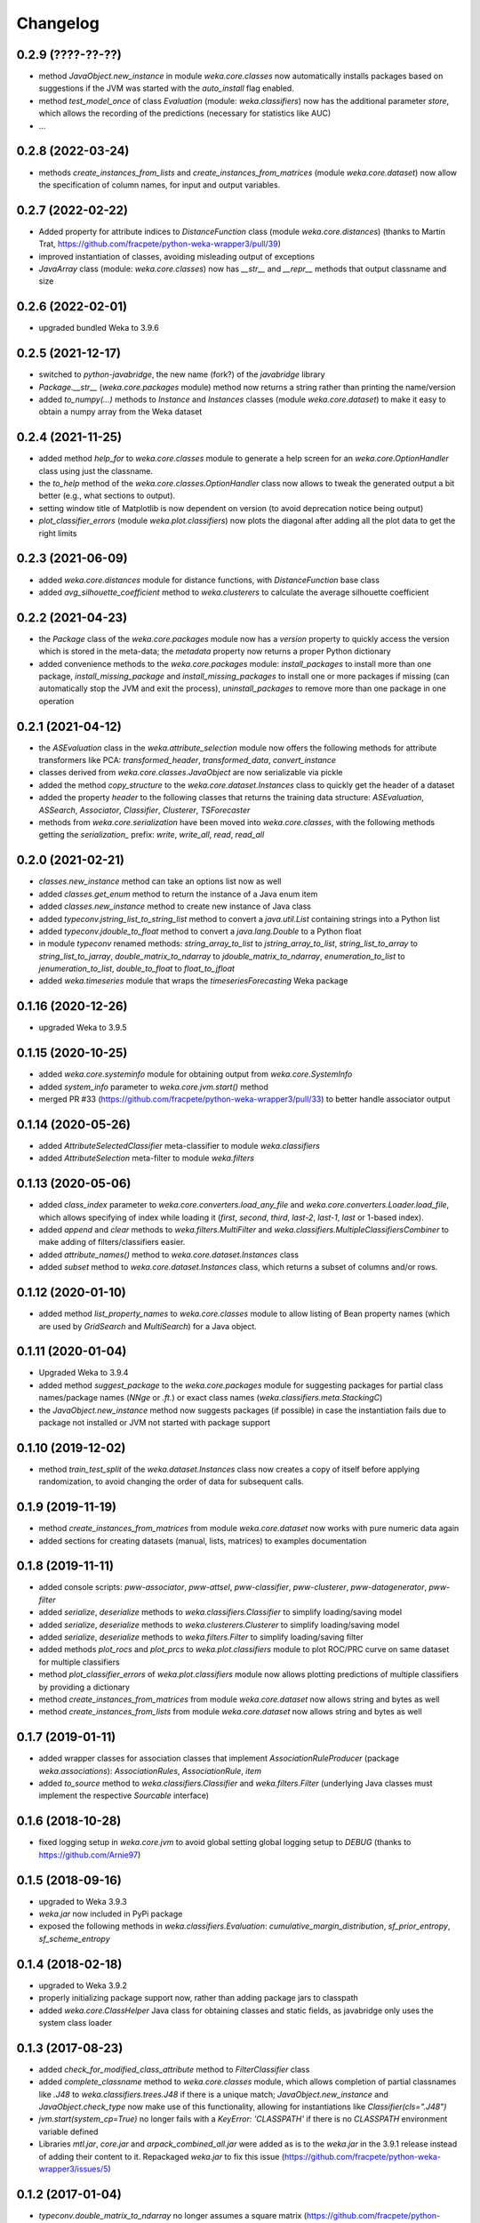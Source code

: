 Changelog
=========

0.2.9 (????-??-??)
------------------

- method `JavaObject.new_instance` in module `weka.core.classes` now automatically
  installs packages based on suggestions if the JVM was started with the `auto_install`
  flag enabled.
- method `test_model_once` of class `Evaluation` (module: `weka.classifiers`) now has the
  additional parameter `store`, which  allows the recording of the predictions (necessary
  for statistics like AUC)
- ...


0.2.8 (2022-03-24)
------------------

- methods `create_instances_from_lists` and `create_instances_from_matrices`
  (module `weka.core.dataset`) now allow the specification of column names,
  for input and output variables.


0.2.7 (2022-02-22)
------------------

- Added property for attribute indices to `DistanceFunction` class (module `weka.core.distances`)
  (thanks to Martin Trat, https://github.com/fracpete/python-weka-wrapper3/pull/39)
- improved instantiation of classes, avoiding misleading output of exceptions
- `JavaArray` class (module: `weka.core.classes`) now has `__str__` and `__repr__` methods that output
  classname and size


0.2.6 (2022-02-01)
------------------

- upgraded bundled Weka to 3.9.6


0.2.5 (2021-12-17)
------------------

- switched to `python-javabridge`, the new name (fork?) of the `javabridge` library
- `Package.__str__` (`weka.core.packages` module) method now returns a string rather than printing the name/version
- added `to_numpy(...)` methods to `Instance` and `Instances` classes (module `weka.core.dataset`)
  to make it easy to obtain a numpy array from the Weka dataset


0.2.4 (2021-11-25)
------------------

- added method `help_for` to `weka.core.classes` module to generate a help screen for an `weka.core.OptionHandler`
  class using just the classname.
- the `to_help` method of the `weka.core.classes.OptionHandler` class now allows to tweak the generated output a
  bit better (e.g., what sections to output).
- setting window title of Matplotlib is now dependent on version (to avoid deprecation notice being output)
- `plot_classifier_errors` (module `weka.plot.classifiers`) now plots the diagonal after adding all the plot data to
  get the right limits


0.2.3 (2021-06-09)
------------------

- added `weka.core.distances` module for distance functions, with `DistanceFunction` base class
- added `avg_silhouette_coefficient` method to `weka.clusterers` to calculate the average silhouette coefficient


0.2.2 (2021-04-23)
------------------

- the `Package` class of the `weka.core.packages` module now has a `version` property to quickly access the version
  which is stored in the meta-data; the `metadata` property now returns a proper Python dictionary
- added convenience methods to the `weka.core.packages` module: `install_packages` to install more than one package,
  `install_missing_package` and `install_missing_packages` to install one or more packages if missing
  (can automatically stop the JVM and exit the process), `uninstall_packages` to remove more than one package in
  one operation


0.2.1 (2021-04-12)
------------------

- the `ASEvaluation` class in the `weka.attribute_selection` module now offers the following methods
  for attribute transformers like PCA: `transformed_header`, `transformed_data`, `convert_instance`
- classes derived from `weka.core.classes.JavaObject` are now serializable via pickle
- added the method `copy_structure` to the `weka.core.dataset.Instances` class to quickly
  get the header of a dataset
- added the property `header` to the following classes that returns the training data structure:
  `ASEvaluation`, `ASSearch`, `Associator`, `Classifier`, `Clusterer`, `TSForecaster`
- methods from `weka.core.serialization` have been moved into `weka.core.classes`, with the
  following methods getting the `serialization_` prefix: `write`, `write_all`, `read`, `read_all`


0.2.0 (2021-02-21)
------------------

- `classes.new_instance` method can take an options list now as well
- added `classes.get_enum` method to return the instance of a Java enum item
- added `classes.new_instance` method to create new instance of Java class
- added `typeconv.jstring_list_to_string_list` method to convert a `java.util.List` containing strings into a Python list
- added `typeconv.jdouble_to_float` method to convert a `java.lang.Double` to a Python float
- in module `typeconv` renamed methods: `string_array_to_list` to `jstring_array_to_list`,
  `string_list_to_array` to `string_list_to_jarray`, `double_matrix_to_ndarray` to `jdouble_matrix_to_ndarray`,
  `enumeration_to_list` to `jenumeration_to_list`, `double_to_float` to `float_to_jfloat`
- added `weka.timeseries` module that wraps the `timeseriesForecasting` Weka package


0.1.16 (2020-12-26)
-------------------

- upgraded Weka to 3.9.5


0.1.15 (2020-10-25)
-------------------

- added `weka.core.systeminfo` module for obtaining output from `weka.core.SystemInfo`
- added `system_info` parameter to `weka.core.jvm.start()` method
- merged PR #33 (https://github.com/fracpete/python-weka-wrapper3/pull/33) to better handle
  associator output


0.1.14 (2020-05-26)
-------------------

- added `AttributeSelectedClassifier` meta-classifier to module `weka.classifiers`
- added `AttributeSelection` meta-filter to module `weka.filters`


0.1.13 (2020-05-06)
-------------------

- added `class_index` parameter to `weka.core.converters.load_any_file`
  and `weka.core.converters.Loader.load_file`, which allows specifying of
  index while loading it (`first`, `second`, `third`, `last-2`, `last-1`,
  `last` or 1-based index).
- added `append` and `clear` methods to `weka.filters.MultiFilter` and
  `weka.classifiers.MultipleClassifiersCombiner` to make adding of
  filters/classifiers easier.
- added `attribute_names()` method to `weka.core.dataset.Instances` class
- added `subset` method to `weka.core.dataset.Instances` class, which returns
  a subset of columns and/or rows.


0.1.12 (2020-01-10)
-------------------

- added method `list_property_names` to `weka.core.classes` module to allow listing of Bean property names
  (which are used by `GridSearch` and `MultiSearch`) for a Java object.


0.1.11 (2020-01-04)
-------------------

- Upgraded Weka to 3.9.4
- added method `suggest_package` to the `weka.core.packages` module for suggesting packages for partial class
  names/package names (`NNge` or `.ft.`) or exact class names (`weka.classifiers.meta.StackingC`)
- the `JavaObject.new_instance` method now suggests packages (if possible) in case the instantiation fails
  due to package not installed or JVM not started with package support


0.1.10 (2019-12-02)
-------------------

- method `train_test_split` of the `weka.dataset.Instances` class now creates a copy of itself before
  applying randomization, to avoid changing the order of data for subsequent calls.


0.1.9 (2019-11-19)
------------------

- method `create_instances_from_matrices` from module `weka.core.dataset` now works with pure numeric data again
- added sections for creating datasets (manual, lists, matrices) to examples documentation


0.1.8 (2019-11-11)
------------------

- added console scripts: `pww-associator`, `pww-attsel`, `pww-classifier`, `pww-clusterer`, `pww-datagenerator`, `pww-filter`
- added `serialize`, `deserialize` methods to `weka.classifiers.Classifier` to simplify loading/saving model
- added `serialize`, `deserialize` methods to `weka.clusterers.Clusterer` to simplify loading/saving model
- added `serialize`, `deserialize` methods to `weka.filters.Filter` to simplify loading/saving filter
- added methods `plot_rocs` and `plot_prcs` to `weka.plot.classifiers` module to plot ROC/PRC curve on same dataset
  for multiple classifiers
- method `plot_classifier_errors` of `weka.plot.classifiers` module now allows plotting predictions of multiple
  classifiers by providing a dictionary
- method `create_instances_from_matrices` from module `weka.core.dataset` now allows string and bytes as well
- method `create_instances_from_lists` from module `weka.core.dataset` now allows string and bytes as well


0.1.7 (2019-01-11)
------------------

- added wrapper classes for association classes that implement `AssociationRuleProducer`
  (package `weka.associations`): `AssociationRules`, `AssociationRule`, `item`
- added `to_source` method to `weka.classifiers.Classifier` and `weka.filters.Filter`
  (underlying Java classes must implement the respective `Sourcable` interface)


0.1.6 (2018-10-28)
------------------

- fixed logging setup in `weka.core.jvm` to avoid global setting global logging
  setup to `DEBUG` (thanks to https://github.com/Arnie97)


0.1.5 (2018-09-16)
------------------

- upgraded to Weka 3.9.3
- `weka.jar` now included in PyPi package
- exposed the following methods in `weka.classifiers.Evaluation`:
  `cumulative_margin_distribution`, `sf_prior_entropy`, `sf_scheme_entropy`


0.1.4 (2018-02-18)
------------------

- upgraded to Weka 3.9.2
- properly initializing package support now, rather than adding package jars to classpath
- added `weka.core.ClassHelper` Java class for obtaining classes and static fields, as
  javabridge only uses the system class loader


0.1.3 (2017-08-23)
------------------

- added `check_for_modified_class_attribute` method to `FilterClassifier` class
- added `complete_classname` method to `weka.core.classes` module, which allows
  completion of partial classnames like `.J48` to `weka.classifiers.trees.J48`
  if there is a unique match; `JavaObject.new_instance` and `JavaObject.check_type`
  now make use of this functionality, allowing for instantiations like
  `Classifier(cls=".J48")`
- `jvm.start(system_cp=True)` no longer fails with a `KeyError: 'CLASSPATH'` if
  there is no `CLASSPATH` environment variable defined
- Libraries `mtl.jar`, `core.jar` and `arpack_combined_all.jar` were added as is
  to the `weka.jar` in the 3.9.1 release instead of adding their content to it.
  Repackaged `weka.jar` to fix this issue (https://github.com/fracpete/python-weka-wrapper3/issues/5)


0.1.2 (2017-01-04)
------------------

- `typeconv.double_matrix_to_ndarray` no longer assumes a square matrix
  (https://github.com/fracpete/python-weka-wrapper3/issues/4)
- `len(Instances)` now returns the number of rows in the dataset (module `weka.core.dataset`)
- added method `insert_attribute` to the `Instances` class
- added class method `create_relational` to the `Attribute` class
- upgraded Weka to 3.9.1


0.1.1 (2016-10-19)
------------------

- `plot_learning_curve` method of module `weka.plot.classifiers` now accepts a list of test sets;
  `*` is index of test set in label template string
- added `missing_value()` methods to `weka.core.dataset` module and `Instance` class
- output variable `y` for convenience method `create_instances_from_lists` in module
  `weka.core.dataset` is now optional
- added convenience method `create_instances_from_matrices` to `weka.core.dataset` module to easily create
  an `Instances` object from numpy matrices (x and y)


0.1.0 (2016-05-09)
------------------

- initial release of Python3 port



